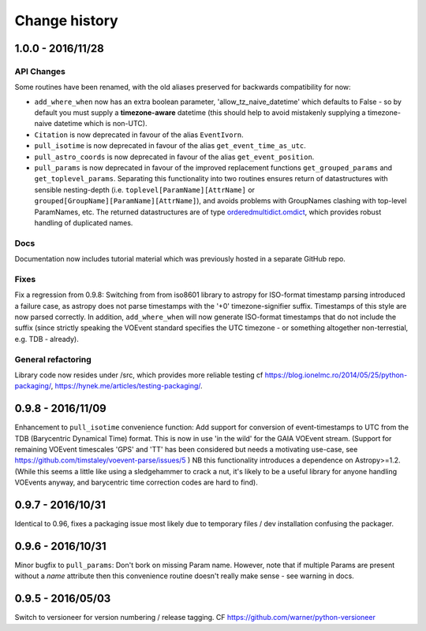 Change history
==============


1.0.0 - 2016/11/28
--------------------
API Changes
~~~~~~~~~~~
Some routines have been renamed, with the old aliases preserved for backwards
compatibility for now:

- ``add_where_when`` now has an extra boolean parameter,
  'allow_tz_naive_datetime' which defaults to False - so by default you
  must supply a **timezone-aware** datetime (this should help to avoid
  mistakenly supplying a timezone-naive datetime which is non-UTC).
- ``Citation`` is now deprecated in favour of the alias ``EventIvorn``.
- ``pull_isotime`` is now deprecated in favour of the alias
  ``get_event_time_as_utc``.
- ``pull_astro_coords`` is now deprecated in favour of the alias
  ``get_event_position``.
- ``pull_params`` is now deprecated in favour of the improved replacement
  functions ``get_grouped_params`` and ``get_toplevel_params``. Separating
  this functionality into two routines ensures return of datastructures with
  sensible nesting-depth (i.e. ``toplevel[ParamName][AttrName]`` or
  ``grouped[GroupName][ParamName][AttrName]``), and avoids problems with
  GroupNames clashing with top-level ParamNames, etc. The returned
  datastructures are of type
  `orderedmultidict.omdict <https://github.com/gruns/orderedmultidict>`_,
  which provides robust handling of duplicated names.

Docs
~~~~
Documentation now includes tutorial material which was previously hosted in
a separate GitHub repo.

Fixes
~~~~~
Fix a regression from 0.9.8: Switching from from iso8601 library to astropy
for ISO-format timestamp parsing introduced a failure case, as astropy does
not parse timestamps with the '+0' timezone-signifier suffix. Timestamps of
this style are now parsed correctly. In addition, ``add_where_when`` will
now generate ISO-format timestamps that do not include the suffix (since
strictly speaking the VOEvent standard specifies the UTC timezone - or something
altogether non-terrestial, e.g. TDB - already).

General refactoring
~~~~~~~~~~~~~~~~~~~
Library code now resides under /src, which provides more reliable testing
cf
https://blog.ionelmc.ro/2014/05/25/python-packaging/,
https://hynek.me/articles/testing-packaging/.


0.9.8 - 2016/11/09
------------------
Enhancement to ``pull_isotime`` convenience function: Add support for 
conversion of event-timestamps to UTC from the TDB (Barycentric Dynamical 
Time) format. This is now in use 'in the wild' for the GAIA VOEvent
stream.
(Support for remaining VOEvent timescales 'GPS' and 'TT' has been 
considered but needs a motivating use-case, see 
https://github.com/timstaley/voevent-parse/issues/5 )
NB this functionality introduces a dependence on Astropy>=1.2. (While this
seems a little like using a sledgehammer to crack a nut, it's likely to be a
useful library for anyone handling VOEvents anyway, and barycentric time
correction codes are hard to find).

0.9.7 - 2016/10/31 
------------------
Identical to 0.96, fixes a packaging issue most likely due to temporary
files / dev installation confusing the packager.

0.9.6 - 2016/10/31 
------------------
Minor bugfix to ``pull_params``: Don't bork on missing Param name.
However, note that if multiple Params are present without a `name`
attribute then this convenience routine doesn't really make sense - see
warning in docs.

0.9.5 - 2016/05/03
------------------
Switch to versioneer for version numbering / release tagging.
CF https://github.com/warner/python-versioneer
